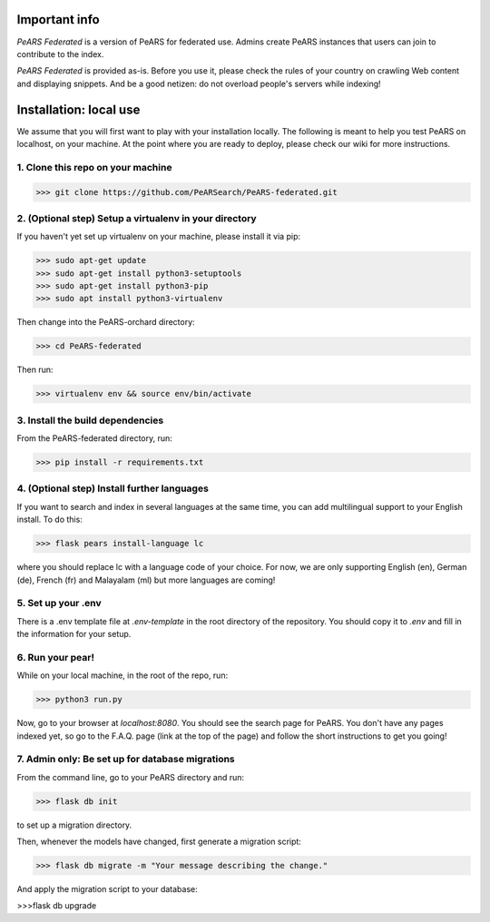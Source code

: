 Important info
==============

*PeARS Federated* is a version of PeARS for federated use. Admins create PeARS instances that users can join to contribute to the index.

*PeARS Federated* is provided as-is. Before you use it, please check the rules of your country on crawling Web content and displaying snippets. And be a good netizen: do not overload people's servers while indexing!

.. _localinstall:

Installation: local use
=======================

We assume that you will first want to play with your installation locally. The following is meant to help you test PeARS on localhost, on your machine. At the point where you are ready to deploy, please check our wiki for more instructions.

1. Clone this repo on your machine
^^^^^^^^^^^^^^^^^^^^^^^^^^^^^^^^^^

>>> git clone https://github.com/PeARSearch/PeARS-federated.git

2. (Optional step) Setup a virtualenv in your directory
^^^^^^^^^^^^^^^^^^^^^^^^^^^^^^^^^^^^^^^^^^^^^^^^^^^^^^^^

If you haven't yet set up virtualenv on your machine, please install it via pip:

>>> sudo apt-get update
>>> sudo apt-get install python3-setuptools
>>> sudo apt-get install python3-pip
>>> sudo apt install python3-virtualenv

Then change into the PeARS-orchard directory:

>>> cd PeARS-federated

Then run:

>>> virtualenv env && source env/bin/activate

3. Install the build dependencies
^^^^^^^^^^^^^^^^^^^^^^^^^^^^^^^^^^

From the PeARS-federated directory, run:

>>> pip install -r requirements.txt

4. (Optional step) Install further languages
^^^^^^^^^^^^^^^^^^^^^^^^^^^^^^^^^^^^^^^^^^^^^^^

If you want to search and index in several languages at the same time, you can add multilingual support to your English install. To do this:

>>> flask pears install-language lc

where you should replace lc with a language code of your choice. For now, we are only supporting English (en), German (de), French (fr) and Malayalam (ml) but more languages are coming!


5. Set up your .env
^^^^^^^^^^^^^^^^^^^^

There is a .env template file at *.env-template* in the root directory of the repository. You should copy it to *.env* and fill in the information for your setup.


6. Run your pear!
^^^^^^^^^^^^^^^^^^

While on your local machine, in the root of the repo, run:

>>> python3 run.py


Now, go to your browser at *localhost:8080*. You should see the search page for PeARS. You don't have any pages indexed yet, so go to the F.A.Q. page (link at the top of the page) and follow the short instructions to get you going!


7. Admin only: Be set up for database migrations
^^^^^^^^^^^^^^^^^^^^^^^^^^^^^^^^^^^^^^^^^^^^^^^^

From the command line, go to your PeARS directory and run: 

>>> flask db init

to set up a migration directory.

Then, whenever the models have changed, first generate a migration script:

>>> flask db migrate -m "Your message describing the change."

And apply the migration script to your database:

>>>flask db upgrade

